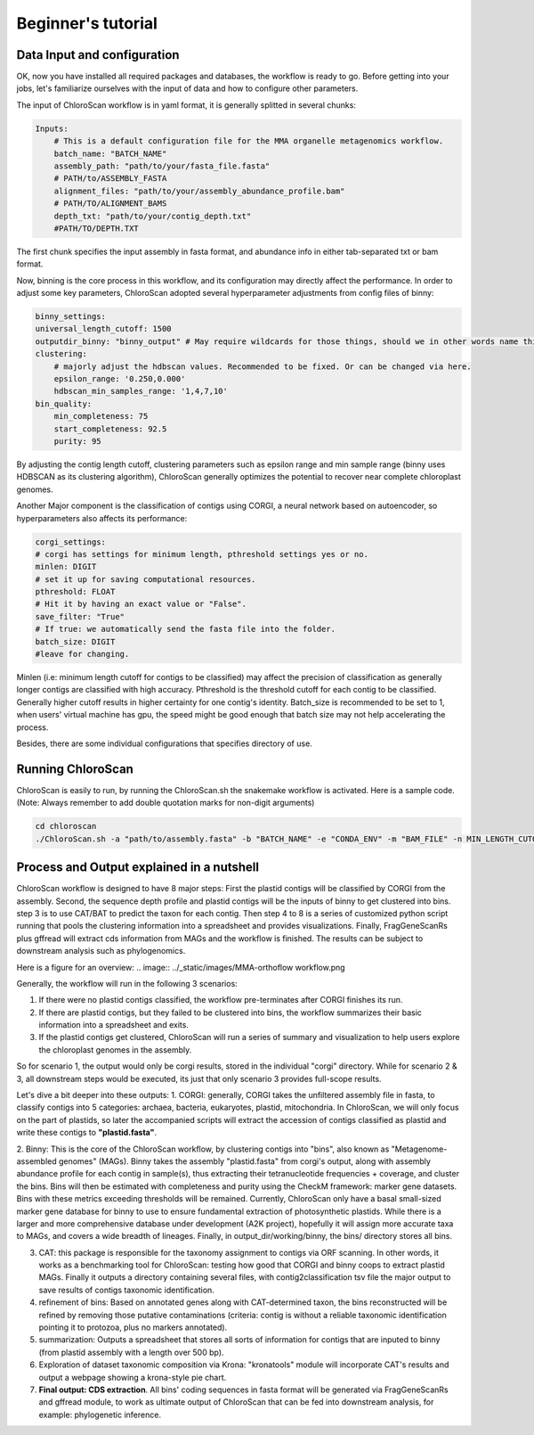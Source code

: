 ===================
Beginner's tutorial
===================

Data Input and configuration
============================

OK, now you have installed all required packages and databases, the workflow is ready to go. Before getting into your jobs, let's familiarize ourselves with the input of data and how to configure other parameters.

The input of ChloroScan workflow is in yaml format, it is generally splitted in several chunks:

.. code-block:: yaml

    Inputs:
        # This is a default configuration file for the MMA organelle metagenomics workflow.  
        batch_name: "BATCH_NAME"
        assembly_path: "path/to/your/fasta_file.fasta"
        # PATH/to/ASSEMBLY_FASTA
        alignment_files: "path/to/your/assembly_abundance_profile.bam"
        # PATH/TO/ALIGNMENT_BAMS
        depth_txt: "path/to/your/contig_depth.txt" 
        #PATH/TO/DEPTH.TXT

The first chunk specifies the input assembly in fasta format, and abundance info in either tab-separated txt or bam format.

Now, binning is the core process in this workflow, and its configuration may directly affect the performance. In order to adjust some key parameters, ChloroScan adopted several hyperparameter adjustments from config files of binny:

.. code-block:: yaml

    binny_settings:
    universal_length_cutoff: 1500
    outputdir_binny: "binny_output" # May require wildcards for those things, should we in other words name this after batch? 
    clustering: 
        # majorly adjust the hdbscan values. Recommended to be fixed. Or can be changed via here.
        epsilon_range: '0.250,0.000'
        hdbscan_min_samples_range: '1,4,7,10'
    bin_quality:
        min_completeness: 75
        start_completeness: 92.5
        purity: 95

By adjusting the contig length cutoff, clustering parameters such as epsilon range and min sample range (binny uses HDBSCAN as its clustering algorithm), ChloroScan generally optimizes the potential to recover near complete chloroplast genomes.

Another Major component is the classification of contigs using CORGI, a neural network based on autoencoder, so hyperparameters also affects its performance:


.. code-block:: yaml

    corgi_settings:
    # corgi has settings for minimum length, pthreshold settings yes or no.
    minlen: DIGIT
    # set it up for saving computational resources.
    pthreshold: FLOAT
    # Hit it by having an exact value or "False".
    save_filter: "True"
    # If true: we automatically send the fasta file into the folder.
    batch_size: DIGIT
    #leave for changing.

Minlen (i.e: minimum length cutoff for contigs to be classified) may affect the precision of classification as generally longer contigs are classified with high accuracy. Pthreshold is the threshold cutoff for each contig to be classified. Generally higher cutoff results in higher certainty for one contig's identity. 
Batch_size is recommended to be set to 1, when users' virtual machine has gpu, the speed might be good enough that batch size may not help accelerating the process. 

Besides, there are some individual configurations that specifies directory of use.

.. code-block:: yaml


Running ChloroScan
==================

ChloroScan is easily to run, by running the ChloroScan.sh the snakemake workflow is activated. Here is a sample code. (Note: Always remember to add double quotation marks for non-digit arguments)

.. code-block:: bash

    cd chloroscan
    ./ChloroScan.sh -a "path/to/assembly.fasta" -b "BATCH_NAME" -e "CONDA_ENV" -m "BAM_FILE" -n MIN_LENGTH_CUTOFF_CORGI -k CORGI_BATCH_SIZE -p PROBABILITY_THRESHOLD -t THREAD

Process and Output explained in a nutshell
==========================================
ChloroScan workflow is designed to have 8 major steps: First the plastid contigs will be classified by CORGI from the assembly. Second, the sequence depth profile and plastid contigs will be the inputs of binny to get clustered into bins. step 3 is to use CAT/BAT to predict the taxon for each contig. Then step 4 to 8 is a series of customized python script running that pools the clustering information into a spreadsheet and provides visualizations.
Finally, FragGeneScanRs plus gffread will extract cds information from MAGs and the workflow is finished. The results can be subject to downstream analysis such as phylogenomics.

Here is a figure for an overview:
.. image:: ../_static/images/MMA-orthoflow workflow.png


Generally, the workflow will run in the following 3 scenarios:

1. If there were no plastid contigs classified, the workflow pre-terminates after CORGI finishes its run.
2. If there are plastid contigs, but they failed to be clustered into bins, the workflow summarizes their basic information into a spreadsheet and exits.
3. If the plastid contigs get clustered, ChloroScan will run a series of summary and visualization to help users explore the chloroplast genomes in the assembly.

So for scenario 1, the output would only be corgi results, stored in the individual "corgi" directory.
While for scenario 2 & 3, all downstream steps would be executed, its just that only scenario 3 provides full-scope results.

Let's dive a bit deeper into these outputs:
1. CORGI: generally, CORGI takes the unfiltered assembly file in fasta, to classify contigs into 5 categories: archaea, bacteria, eukaryotes, plastid, mitochondria.
In ChloroScan, we will only focus on the part of plastids, so later the accompanied scripts will extract the accession of contigs classified as plastid and write these contigs to **"plastid.fasta"**.

2. Binny: This is the core of the ChloroScan workflow, by clustering contigs into "bins", also known as "Metagenome-assembled genomes" (MAGs). 
Binny takes the assembly "plastid.fasta" from corgi's output, along with assembly abundance profile for each contig in sample(s), thus extracting their tetranucleotide frequencies + coverage, and cluster the bins.
Bins will then be estimated with completeness and purity using the CheckM framework: marker gene datasets. Bins with these metrics exceeding thresholds will be remained.
Currently, ChloroScan only have a basal small-sized marker gene database for binny to use to ensure fundamental extraction of photosynthetic plastids. While there is a larger and more comprehensive database under development (A2K project), hopefully it will assign more accurate taxa to MAGs, and covers a wide breadth of lineages.
Finally, in output_dir/working/binny, the bins/ directory stores all bins. 

3. CAT: this package is responsible for the taxonomy assignment to contigs via ORF scanning. In other words, it works as a benchmarking tool for ChloroScan: testing how good that CORGI and binny coops to extract plastid MAGs. Finally it outputs a directory containing several files, with contig2classification tsv file the major output to save results of contigs taxonomic identification.

4. refinement of bins: Based on annotated genes along with CAT-determined taxon, the bins reconstructed will be refined by removing those putative contaminations (criteria: contig is without a reliable taxonomic identification pointing it to protozoa, plus no markers annotated). 

5. summarization: Outputs a spreadsheet that stores all sorts of information for contigs that are inputed to binny (from plastid assembly with a length over 500 bp). 

6. Exploration of dataset taxonomic composition via Krona: "kronatools" module will incorporate CAT's results and output a webpage showing a krona-style pie chart.

7. **Final output: CDS extraction**. All bins' coding sequences in fasta format will be generated via FragGeneScanRs and gffread module, to work as ultimate output of ChloroScan that can be fed into downstream analysis, for example: phylogenetic inference. 